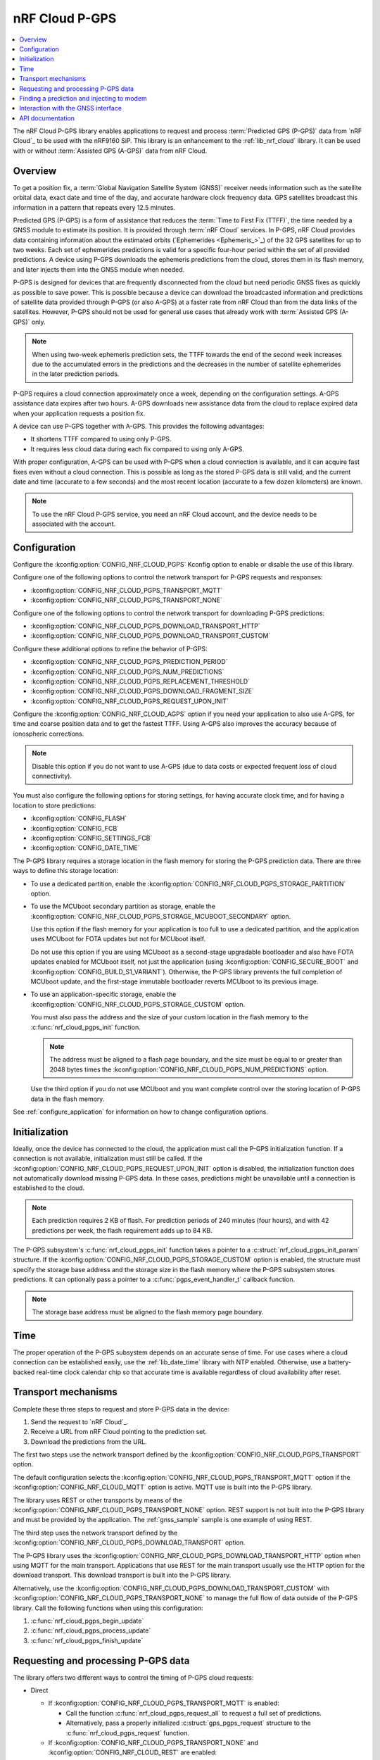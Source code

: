 .. _lib_nrf_cloud_pgps:

nRF Cloud P-GPS
###############

.. contents::
   :local:
   :depth: 2

The nRF Cloud P-GPS library enables applications to request and process :term:`Predicted GPS (P-GPS)` data from `nRF Cloud`_ to be used with the nRF9160 SiP.
This library is an enhancement to the :ref:`lib_nrf_cloud` library.
It can be used with or without :term:`Assisted GPS (A-GPS)` data from nRF Cloud.

Overview
********

To get a position fix, a :term:`Global Navigation Satellite System (GNSS)` receiver needs information such as the satellite orbital data, exact date and time of the day, and accurate hardware clock frequency data.
GPS satellites broadcast this information in a pattern that repeats every 12.5 minutes.

Predicted GPS (P-GPS) is a form of assistance that reduces the :term:`Time to First Fix (TTFF)`, the time needed by a GNSS module to estimate its position.
It is provided through :term:`nRF Cloud` services.
In P-GPS, nRF Cloud provides data containing information about the estimated orbits (`Ephemerides <Ephemeris_>`_) of the 32 GPS satellites for up to two weeks.
Each set of ephemerides predictions is valid for a specific four-hour period within the set of all provided predictions.
A device using P-GPS downloads the ephemeris predictions from the cloud, stores them in its flash memory, and later injects them into the GNSS module when needed.

P-GPS is designed for devices that are frequently disconnected from the cloud but need periodic GNSS fixes as quickly as possible to save power.
This is possible because a device can download the broadcasted information and predictions of satellite data provided through P-GPS (or also A-GPS) at a faster rate from nRF Cloud than from the data links of the satellites.
However, P-GPS should not be used for general use cases that already work with :term:`Assisted GPS (A-GPS)` only.

.. note::
   When using two-week ephemeris prediction sets, the TTFF towards the end of the second week increases due to the accumulated errors in the predictions and the decreases in the number of satellite ephemerides in the later prediction periods.

P-GPS requires a cloud connection approximately once a week, depending on the configuration settings.
A-GPS assistance data expires after two hours.
A-GPS downloads new assistance data from the cloud to replace expired data when your application requests a position fix.

A device can use P-GPS together with A-GPS.
This provides the following advantages:

* It shortens TTFF compared to using only P-GPS.
* It requires less cloud data during each fix compared to using only A-GPS.

With proper configuration, A-GPS can be used with P-GPS when a cloud connection is available, and it can acquire fast fixes even without a cloud connection.
This is possible as long as the stored P-GPS data is still valid, and the current date and time (accurate to a few seconds) and the most recent location (accurate to a few dozen kilometers) are known.

.. note::
   To use the nRF Cloud P-GPS service, you need an nRF Cloud account, and the device needs to be associated with the account.

Configuration
*************

Configure the :kconfig:option:`CONFIG_NRF_CLOUD_PGPS` Kconfig option to enable or disable the use of this library.

Configure one of the following options to control the network transport for P-GPS requests and responses:

* :kconfig:option:`CONFIG_NRF_CLOUD_PGPS_TRANSPORT_MQTT`
* :kconfig:option:`CONFIG_NRF_CLOUD_PGPS_TRANSPORT_NONE`

Configure one of the following options to control the network transport for downloading P-GPS predictions:

* :kconfig:option:`CONFIG_NRF_CLOUD_PGPS_DOWNLOAD_TRANSPORT_HTTP`
* :kconfig:option:`CONFIG_NRF_CLOUD_PGPS_DOWNLOAD_TRANSPORT_CUSTOM`

Configure these additional options to refine the behavior of P-GPS:

* :kconfig:option:`CONFIG_NRF_CLOUD_PGPS_PREDICTION_PERIOD`
* :kconfig:option:`CONFIG_NRF_CLOUD_PGPS_NUM_PREDICTIONS`
* :kconfig:option:`CONFIG_NRF_CLOUD_PGPS_REPLACEMENT_THRESHOLD`
* :kconfig:option:`CONFIG_NRF_CLOUD_PGPS_DOWNLOAD_FRAGMENT_SIZE`
* :kconfig:option:`CONFIG_NRF_CLOUD_PGPS_REQUEST_UPON_INIT`

Configure the :kconfig:option:`CONFIG_NRF_CLOUD_AGPS` option if you need your application to also use A-GPS, for time and coarse position data and to get the fastest TTFF.
Using A-GPS also improves the accuracy because of ionospheric corrections.

.. note::
   Disable this option if you do not want to use A-GPS (due to data costs or expected frequent loss of cloud connectivity).

You must also configure the following options for storing settings, for having accurate clock time, and for having a location to store predictions:

* :kconfig:option:`CONFIG_FLASH`
* :kconfig:option:`CONFIG_FCB`
* :kconfig:option:`CONFIG_SETTINGS_FCB`
* :kconfig:option:`CONFIG_DATE_TIME`

The P-GPS library requires a storage location in the flash memory for storing the P-GPS prediction data.
There are three ways to define this storage location:

* To use a dedicated partition, enable the :kconfig:option:`CONFIG_NRF_CLOUD_PGPS_STORAGE_PARTITION` option.
* To use the MCUboot secondary partition as storage, enable the :kconfig:option:`CONFIG_NRF_CLOUD_PGPS_STORAGE_MCUBOOT_SECONDARY` option.

  Use this option if the flash memory for your application is too full to use a dedicated partition, and the application uses MCUboot for FOTA updates but not for MCUboot itself.

  Do not use this option if you are using MCUboot as a second-stage upgradable bootloader and also have FOTA updates enabled for MCUboot itself, not just the application (using :kconfig:option:`CONFIG_SECURE_BOOT` and :kconfig:option:`CONFIG_BUILD_S1_VARIANT`).
  Otherwise, the P-GPS library prevents the full completion of MCUboot update, and the first-stage immutable bootloader reverts MCUboot to its previous image.
* To use an application-specific storage, enable the :kconfig:option:`CONFIG_NRF_CLOUD_PGPS_STORAGE_CUSTOM` option.

  You must also pass the address and the size of your custom location in the flash memory to the :c:func:`nrf_cloud_pgps_init` function.

  .. note::
     The address must be aligned to a flash page boundary, and the size must be equal to or greater than 2048 bytes times the :kconfig:option:`CONFIG_NRF_CLOUD_PGPS_NUM_PREDICTIONS` option.

  Use the third option if you do not use MCUboot and you want complete control over the storing location of P-GPS data in the flash memory.

See :ref:`configure_application` for information on how to change configuration options.

Initialization
**************

Ideally, once the device has connected to the cloud, the application must call the P-GPS initialization function.
If a connection is not available, initialization must still be called.
If the :kconfig:option:`CONFIG_NRF_CLOUD_PGPS_REQUEST_UPON_INIT` option is disabled, the initialization function does not automatically download missing P-GPS data.
In these cases, predictions might be unavailable until a connection is established to the cloud.

.. note::
   Each prediction requires 2 KB of flash. For prediction periods of 240 minutes (four hours), and with 42 predictions per week, the flash requirement adds up to 84 KB.

The P-GPS subsystem's :c:func:`nrf_cloud_pgps_init` function takes a pointer to a :c:struct:`nrf_cloud_pgps_init_param` structure.
If the :kconfig:option:`CONFIG_NRF_CLOUD_PGPS_STORAGE_CUSTOM` option is enabled, the structure must specify the storage base address and the storage size in the flash memory where the P-GPS subsystem stores predictions.
It can optionally pass a pointer to a :c:func:`pgps_event_handler_t` callback function.

.. note::
   The storage base address must be aligned to the flash memory page boundary.

Time
****

The proper operation of the P-GPS subsystem depends on an accurate sense of time.
For use cases where a cloud connection can be established easily, use the :ref:`lib_date_time` library with NTP enabled.
Otherwise, use a battery-backed real-time clock calendar chip so that accurate time is available regardless of cloud availability after reset.

Transport mechanisms
********************

Complete these three steps to request and store P-GPS data in the device:

1. Send the request to `nRF Cloud`_.
#. Receive a URL from nRF Cloud pointing to the prediction set.
#. Download the predictions from the URL.

The first two steps use the network transport defined by the :kconfig:option:`CONFIG_NRF_CLOUD_PGPS_TRANSPORT` option.

The default configuration selects the :kconfig:option:`CONFIG_NRF_CLOUD_PGPS_TRANSPORT_MQTT` option if the :kconfig:option:`CONFIG_NRF_CLOUD_MQTT` option is active.
MQTT use is built into the P-GPS library.

The library uses REST or other transports by means of the :kconfig:option:`CONFIG_NRF_CLOUD_PGPS_TRANSPORT_NONE` option.
REST support is not built into the P-GPS library and must be provided by the application.
The :ref:`gnss_sample` sample is one example of using REST.

The third step uses the network transport defined by the :kconfig:option:`CONFIG_NRF_CLOUD_PGPS_DOWNLOAD_TRANSPORT` option.

The P-GPS library uses the :kconfig:option:`CONFIG_NRF_CLOUD_PGPS_DOWNLOAD_TRANSPORT_HTTP` option when using MQTT for the main transport.
Applications that use REST for the main transport usually use the HTTP option for the download transport.
This download transport is built into the P-GPS library.

Alternatively, use the :kconfig:option:`CONFIG_NRF_CLOUD_PGPS_DOWNLOAD_TRANSPORT_CUSTOM` with :kconfig:option:`CONFIG_NRF_CLOUD_PGPS_TRANSPORT_NONE` to manage the full flow of data outside of the P-GPS library.
Call the following functions when using this configuration:

1. :c:func:`nrf_cloud_pgps_begin_update`
#. :c:func:`nrf_cloud_pgps_process_update`
#. :c:func:`nrf_cloud_pgps_finish_update`

Requesting and processing P-GPS data
************************************

The library offers two different ways to control the timing of P-GPS cloud requests:

* Direct

  * If :kconfig:option:`CONFIG_NRF_CLOUD_PGPS_TRANSPORT_MQTT` is enabled:

    * Call the function :c:func:`nrf_cloud_pgps_request_all` to request a full set of predictions.
    * Alternatively, pass a properly initialized :c:struct:`gps_pgps_request` structure to the :c:func:`nrf_cloud_pgps_request` function.

  * If :kconfig:option:`CONFIG_NRF_CLOUD_PGPS_TRANSPORT_NONE` and :kconfig:option:`CONFIG_NRF_CLOUD_REST` are enabled:

    * Pass a properly initialized :c:struct:`nrf_cloud_rest_pgps_request` structure to the :c:func:`nrf_cloud_rest_pgps_data_get` function.
    * Pass the response to the :c:func:`nrf_cloud_pgps_process` function.
    * If either call fails, call the :c:func:`nrf_cloud_pgps_request_reset` function.

* Indirect

   * Call :c:func:`nrf_cloud_pgps_init`.
   * Call :c:func:`nrf_cloud_pgps_preemptive_updates`.
   * Call :c:func:`nrf_cloud_pgps_notify_prediction`.

The indirect methods are used in the :ref:`asset_tracker_v2` application.
They are simpler to use than the direct methods.
The direct method is used in the :ref:`gnss_sample` sample.

When nRF Cloud responds with the requested P-GPS data, the library sends the :c:enum:`CLOUD_EVT_DATA_RECEIVED` event.
The application's :c:func:`cloud_evt_handler_t` function receives this event.
The handler calls the :c:func:`nrf_cloud_pgps_process` function that parses the data and stores it.

Finding a prediction and injecting to modem
*******************************************

A P-GPS prediction for the current date and time can be retrieved using one of the following methods:

* Directly, by calling the function :c:func:`nrf_cloud_pgps_find_prediction`
* Indirectly, by calling the function :c:func:`nrf_cloud_pgps_notify_prediction`

The indirect method is used in the :ref:`gnss_sample` sample and in the :ref:`asset_tracker_v2` application.

The application can inject the data contained in the prediction to the GNSS module in the modem by calling the :c:func:`nrf_cloud_pgps_inject` function.
This must be done when event :c:enumerator:`NRF_MODEM_GNSS_EVT_AGPS_REQ` is received from the GNSS interface.
After injecting the prediction, call the :c:func:`nrf_cloud_pgps_preemptive_updates` function to update the prediction set as needed.

A prediction is also automatically injected to the modem every four hours whenever the current prediction expires and the next one begins (if the next one is available in flash).

Interaction with the GNSS interface
***********************************

The P-GPS subsystem, like several other nRF Cloud subsystems, is event driven.

Following are the two GNSS events relating to P-GPS that an application receives through the GNSS interface:

* :c:enumerator:`NRF_MODEM_GNSS_EVT_AGPS_REQ` - Occurs when the GNSS module requires assistance data.
* :c:enumerator:`NRF_MODEM_GNSS_EVT_FIX` - Occurs once a fix is attained.

When the application receives the :c:enumerator:`NRF_MODEM_GNSS_EVT_AGPS_REQ` event, it must call the :c:func:`nrf_cloud_pgps_notify_prediction` function.
This event results in the callback of the application's :c:func:`pgps_event_handler_t` function when a valid P-GPS prediction set is available.
It passes the :c:enum:`PGPS_EVT_AVAILABLE` event and a pointer to the :c:struct:`nrf_cloud_pgps_prediction` structure to the handler.

The application must pass this prediction to the :c:func:`nrf_cloud_pgps_inject` function, along with either the :c:struct:`nrf_modem_gnss_agps_data_frame` structure read from the GNSS interface after the :c:enumerator:`NRF_MODEM_GNSS_EVT_AGPS_REQ` event or NULL.

If the device does not move distances longer than a few dozen kilometers before it gets a new GNSS fix, it can pass the latitude and longitude read after the :c:enumerator:`NRF_MODEM_GNSS_EVT_FIX` event to the :c:func:`nrf_cloud_pgps_set_location` function.
The P-GPS subsystem uses this stored location for the next GNSS request for position assistance when A-GPS assistance is not enabled or is unavailable.
If the device moves further between fix attempts, such a mechanism can be detrimental to short TTFF, as the saved position might be too inaccurate to be useful.

The application can also call the :c:func:`nrf_cloud_pgps_preemptive_updates` function to discard expired predictions and replace them with newer ones, before the expiration of the entire set of predictions.
This can be useful in use cases where cloud connections are available infrequently.
The :kconfig:option:`CONFIG_NRF_CLOUD_PGPS_REPLACEMENT_THRESHOLD` option sets the minimum number of valid predictions remaining before such an update occurs.

For best performance, applications can call the P-GPS functions mentioned in this section from workqueue handlers rather than directly from various callback functions.

The P-GPS subsystem itself generates events that can be passed to a registered callback function.
See :c:enum:`nrf_cloud_pgps_event_type`.

API documentation
*****************

| Header file: :file:`include/net/nrf_cloud_pgps.h`
| Source files: :file:`subsys/net/lib/nrf_cloud/src/`

.. doxygengroup:: nrf_cloud_pgps
   :project: nrf
   :members:
